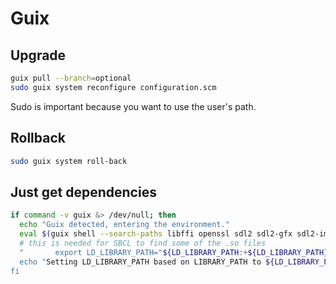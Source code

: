 * Guix

** Upgrade

#+BEGIN_SRC sh
  guix pull --branch=optional
  sudo guix system reconfigure configuration.scm
#+END_SRC

Sudo is important because you want to use the user's path.

** Rollback

#+BEGIN_SRC sh
  sudo guix system roll-back
#+END_SRC

** Just get dependencies

#+BEGIN_SRC sh
    if command -v guix &> /dev/null; then
      echo "Guix detected, entering the environment."
      eval $(guix shell --search-paths libffi openssl sdl2 sdl2-gfx sdl2-image sdl2-ttf bluez sqlite graphviz libfixposix pkg-config clang-toolchain --development sbcl)
      # this is needed for SBCL to find some of the .so files
      "       export LD_LIBRARY_PATH="${LD_LIBRARY_PATH:+${LD_LIBRARY_PATH}"
      echo "Setting LD_LIBRARY_PATH based on LIBRARY_PATH to ${LD_LIBRARY_PATH}"
    fi
#+END_SRC
